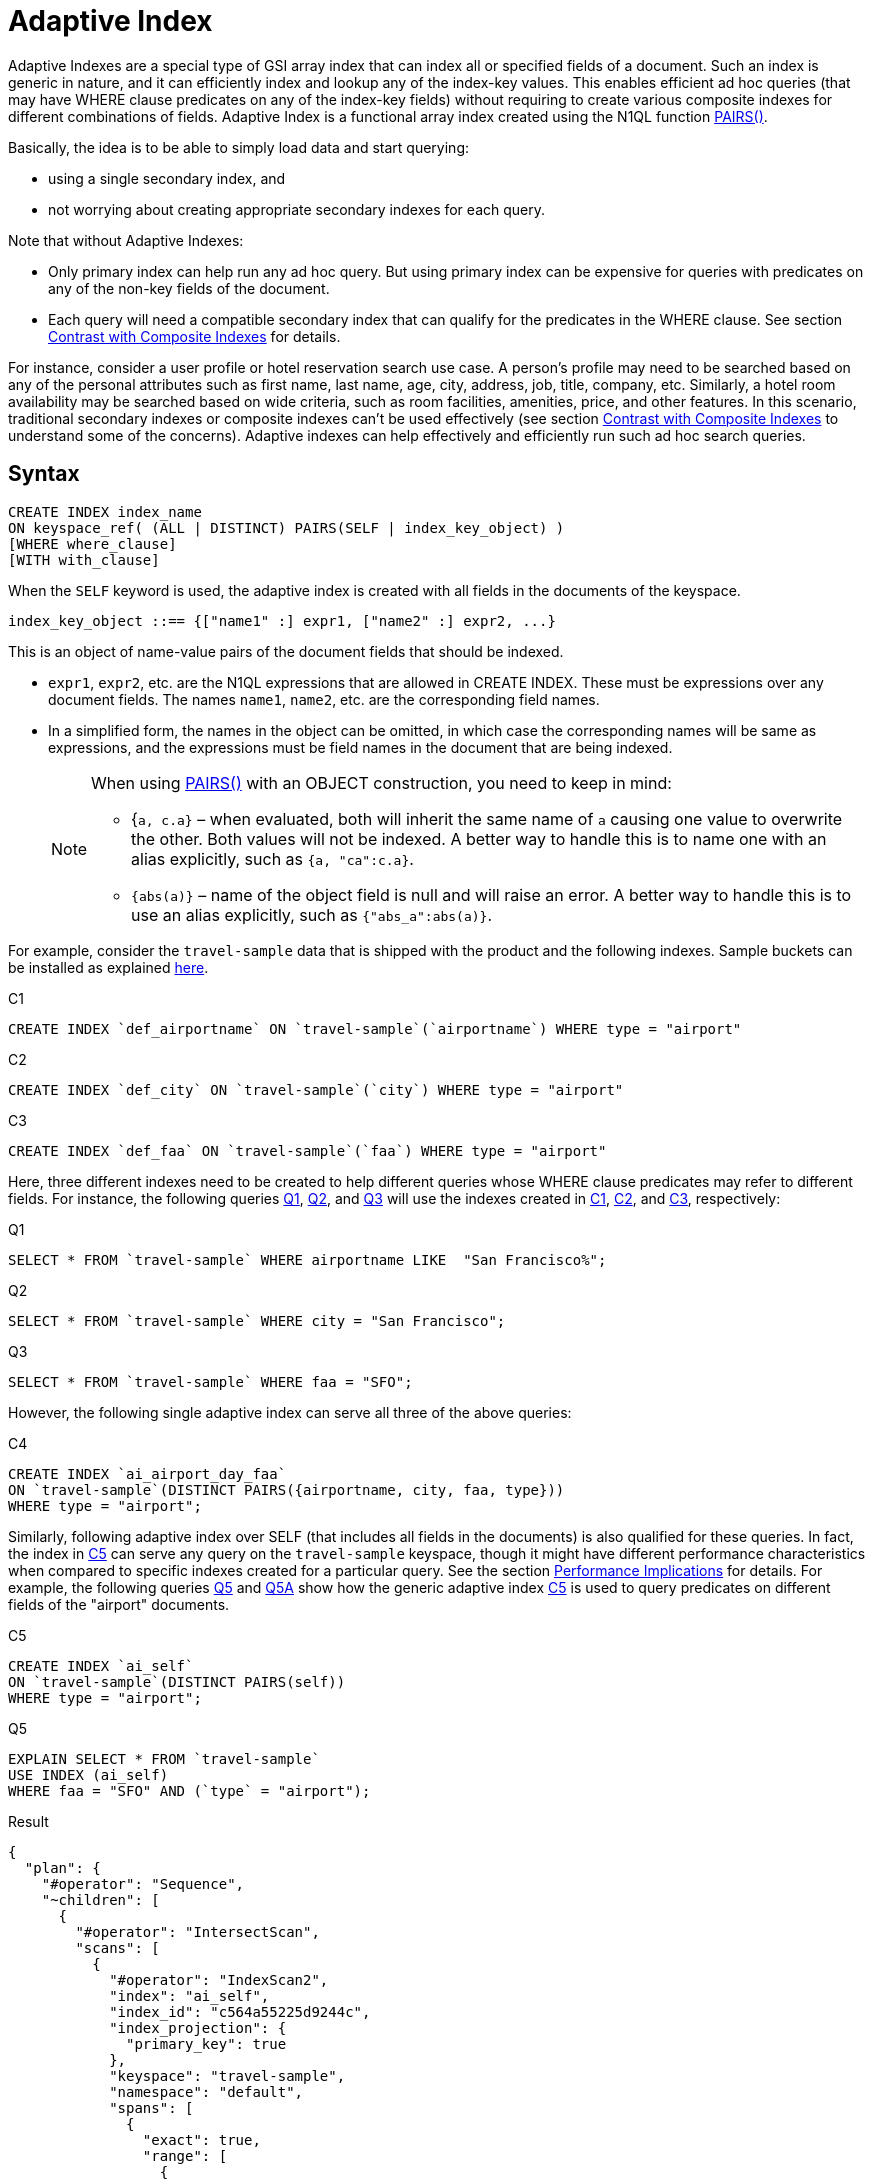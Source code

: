 = Adaptive Index

Adaptive Indexes are a special type of GSI array index that can index all or specified fields of a document.
Such an index is generic in nature, and it can efficiently index and lookup any of the index-key values.
This enables efficient ad hoc queries (that may have WHERE clause predicates on any of the index-key fields) without requiring to create various composite indexes for different combinations of fields.
Adaptive Index is a functional array index created using the N1QL function xref:n1ql-language-reference/metafun.adoc#pairs[PAIRS()].

Basically, the idea is to be able to simply load data and start querying:

* using a single secondary index, and
* not worrying about creating appropriate secondary indexes for each query.

Note that without Adaptive Indexes:

* Only primary index can help run any ad hoc query.
But using primary index can be expensive for queries with predicates on any of the non-key fields of the document.
* Each query will need a compatible secondary index that can qualify for the predicates in the WHERE clause.
See section <<section_w31_bnm_5z>> for details.

For instance, consider a user profile or hotel reservation search use case.
A person's profile may need to be searched based on any of the personal attributes such as first name, last name, age, city, address, job, title, company, etc.
Similarly, a hotel room availability may be searched based on wide criteria, such as room facilities, amenities, price, and other features.
In this scenario, traditional secondary indexes or composite indexes can't be used effectively (see section <<section_w31_bnm_5z,Contrast with Composite Indexes>> to understand some of the concerns).
Adaptive indexes can help effectively and efficiently run such ad hoc search queries.

== Syntax

----
CREATE INDEX index_name
ON keyspace_ref( (ALL | DISTINCT) PAIRS(SELF | index_key_object) )
[WHERE where_clause]
[WITH with_clause]
----

When the `SELF` keyword is used, the adaptive index is created with all fields in the documents of the keyspace.

----
index_key_object ::== {["name1" :] expr1, ["name2" :] expr2, ...}
----

This is an object of name-value pairs of the document fields that should be indexed.

* [.var]`expr1`, [.var]`expr2`, etc.
are the N1QL expressions that are allowed in CREATE INDEX.
These must be expressions over any document fields.
The names [.var]`name1`, [.var]`name2`, etc.
are the corresponding field names.
* In a simplified form, the names in the object can be omitted, in which case the corresponding names will be same as expressions, and the expressions must be field names in the document that are being indexed.
+
[NOTE]
====
When using xref:n1ql-language-reference/metafun.adoc#pairs[PAIRS()] with an OBJECT construction, you need to keep in mind:

* {`a, c.a}` – when evaluated, both will inherit the same name of `a` causing one value to overwrite the other.
Both values will not be indexed.
A better way to handle this is to name one with an alias explicitly, such as `{a, "ca":c.a}`.
* `{abs(a)}` – name of the object field is null and will raise an error.
A better way to handle this is to use an alias explicitly, such as `{"abs_a":abs(a)}`.
====

For example, consider the `travel-sample` data that is shipped with the product and the following indexes.
Sample buckets can be installed as explained
xref:manage:manage-settings/install-sample-buckets.adoc[here].

====
[[C1]]
.C1
[source,n1ql]
----
CREATE INDEX `def_airportname` ON `travel-sample`(`airportname`) WHERE type = "airport"
----

[[C2]]
.C2
[source,n1ql]
----
CREATE INDEX `def_city` ON `travel-sample`(`city`) WHERE type = "airport"
----

[[C3]]
.C3
[source,n1ql]
----
CREATE INDEX `def_faa` ON `travel-sample`(`faa`) WHERE type = "airport"
----
====

Here, three different indexes need to be created to help different queries whose WHERE clause predicates may refer to different fields.
For instance, the following queries <<Q1>>, <<Q2>>, and <<Q3>> will use the indexes created in <<C1>>, <<C2>>, and <<C3>>, respectively:

====
[[Q1]]
.Q1
[source,n1ql]
----
SELECT * FROM `travel-sample` WHERE airportname LIKE  "San Francisco%";
----

[[Q2]]
.Q2
[source,n1ql]
----
SELECT * FROM `travel-sample` WHERE city = "San Francisco";
----

[[Q3]]
.Q3
[source,n1ql]
----
SELECT * FROM `travel-sample` WHERE faa = "SFO";
----
====

However, the following single adaptive index can serve all three of the above queries:

====
[[C4]]
.C4
[source,n1ql]
----
CREATE INDEX `ai_airport_day_faa`
ON `travel-sample`(DISTINCT PAIRS({airportname, city, faa, type}))
WHERE type = "airport";
----
====

Similarly, following adaptive index over SELF (that includes all fields in the documents) is also qualified for these queries.
In fact, the index in <<C5>> can serve any query on the `travel-sample` keyspace, though it might have different performance characteristics when compared to specific indexes created for a particular query.
See the section <<section_u4c_gzm_5z,Performance Implications>> for details.
For example, the following queries <<Q5>> and <<Q5A>> show how the generic adaptive index <<C5>> is used to query predicates on different fields of the "airport" documents.

====
[[C5]]
.C5
[source,n1ql]
----
CREATE INDEX `ai_self`
ON `travel-sample`(DISTINCT PAIRS(self))
WHERE type = "airport";
----

[[Q5]]
.Q5
[source,n1ql]
----
EXPLAIN SELECT * FROM `travel-sample`
USE INDEX (ai_self)
WHERE faa = "SFO" AND (`type` = "airport");
----

.Result
[source,json]
----
{
  "plan": {
    "#operator": "Sequence",
    "~children": [
      {
        "#operator": "IntersectScan",
        "scans": [
          {
            "#operator": "IndexScan2",
            "index": "ai_self",
            "index_id": "c564a55225d9244c",
            "index_projection": {
              "primary_key": true
            },
            "keyspace": "travel-sample",
            "namespace": "default",
            "spans": [
              {
                "exact": true,
                "range": [
                  {
                    "high": "[\"faa\", \"SFO\"]",
                    "inclusion": 3,
                    "low": "[\"faa\", \"SFO\"]"
                  }
                ]
              }
            ],
            "using": "gsi"
          }
...
----

[[Q5A]]
.Q5A
[source,n1ql]
----
EXPLAIN SELECT *
FROM `travel-sample`
USE INDEX (ai_self)
WHERE tz = "Europe/Paris"
AND (`type` = "airport");
----

.Result
[source,json]
----
{
  "plan": {
    "#operator": "Sequence",
    "~children": [
      {
        "#operator": "IntersectScan",
        "scans": [
          {
            "#operator": "IndexScan2",
            "index": "ai_self",
            "index_id": "c564a55225d9244c",
            "index_projection": {
              "primary_key": true
            },
            "keyspace": "travel-sample",
            "namespace": "default",
            "spans": [
              {
                "exact": true,
                "range": [
                  {
                    "high": "[\"tz\", \"Europe/Paris\"]",
                    "inclusion": 3,
                    "low": "[\"tz\", \"Europe/Paris\"]"
                  }
                ]
              }
            ],
            "using": "gsi"
          }
...
----
====

[#section_w31_bnm_5z]
== Contrast with Composite Indexes

Traditionally, composite secondary indexes are used to create indexes with multiple index keys.
For example, the following index in <<C6>>:

====
[[C6]]
.C6
[source,n1ql]
----
CREATE INDEX `def_city_faa_airport`
ON `travel-sample`(city, faa, airportname)
WHERE (`type` = "airport");
----
====

Such composite indexes are very different from the adaptive index in <<C4>> in many ways:

. *Order of index keys is vital for composite indexes.*  When an index key is used in the WHERE clause, all prefixing index keys in the index definition must also be specified in the WHERE clause.
For example, to use the index <<C6>>, a query to _"find details of airports with FAA code SFO"_, must specify the prefixing index key `city` also in the WHERE clause just to qualify the index <<C6>>.
Contrast the following query <<Q6>> with <<Q3>> above that uses the adaptive index in <<C3>>.
+
====
[[Q6]]
.Q6
[source,n1ql]
----
SELECT * FROM `travel-sample`
WHERE faa = "SFO"
AND city IS NOT MISSING;
----
====
+
The problem is not just the addition of an extraneous predicate, but the performance.
The predicate on the first index key `city IS NOT MISSING` is highly selective (i.e.
most of the index entries in the index will match it) and hence, it will result in almost a full index scan.

. *Complication in Queries.*  If a document has many fields to index, then the composite index will end up with all those fields as index keys.
Subsequently, queries that only need to use index keys farther in the index key order will need many unnecessary predicates referring to all the preceding index keys.
For example, if the index is:
+
====
[source,n1ql]
----
CREATE INDEX idx_name ON `travel-sample`(field1, field2, ..., field9);
----
====
+
A query that has a predicate on [.var]`field9` will get unnecessarily complicated, as it needs to use all preceding index keys from [.var]`field1` to [.var]`field8`.

. *Explosion of number of indexes for ad hoc queries.* At some point, this becomes highly unnatural and overly complicated to write ad hoc queries using composite indexes.
For instance, consider a user profile or inventory search use case where a person or item may need to be searched based on many criteria.
+
One approach is to create indexes on all possible attributes.
If that query can include any of the attributes, then it may require creation of innumerable indexes.
For example, a modest 20 attributes will result in 20 factorial (2.43&times;10^18^) indexes in order to consider all combinations of sort orders of the 20 attributes.

== Performance Implications

While Adaptive Indexes are very useful, there are performance implications you need to keep in mind:

. *If a query is not covered by a regular index, then an unnested index will not have any elimination of redundant indexes*; and it will instead do an IntersectScan on all the indexes, which can impact performance.
+
====
[source,n1ql]
----
CREATE INDEX idx_name ON `travel-sample`(name); <1>
CREATE INDEX idx_self ON `travel-sample`(DISTINCT PAIRS(self)); <2>
SELECT * FROM `travel-sample` WHERE TYPE="hotel"; <3>
----

.EXPLAIN Results
[source,json]
----
{
  "plan": {
    "#operator": "Sequence",
    "~children": [
      {
        "#operator": "IntersectScan",
        "scans": [
----
====
+
<1> idx_name
<2> whole document
<3> IntersectScan of `idx_name` AND `idx_self`
+
Here's another example with a partial Adaptive Index that uses IntersectScan on the index conditions:
+
====
[source,n1ql]
----
CREATE INDEX idx_adpt ON `travel-sample`(DISTINCT PAIRS(self)) WHERE city="Paris";
CREATE INDEX idx_reg1 ON `travel-sample`(name) WHERE city="Paris";
CREATE INDEX idx_reg2 ON `travel-sample`(city);

SELECT * FROM `travel-sample` WHERE type="hotel" AND email IS NOT NULL;
----
====
+
The above query requires only a regular index, so it uses index `idx_reg1` and ignores index `idx_reg2`.
When the adaptive index `idx_adpt` has only the clause `city="Paris"` and is used with the above query, then index `idx_adpt` will still use IntersectScan.
Here, we have only a single adaptive index instead of a reduction in the number of indexes.
To fix this, we may need to remove the index condition from the predicate while spanning generations.

[#section_u4c_gzm_5z]
== Functional Limitations

It is important to understand that adaptive indexes are not a panacea and that they have trade-offs compared to traditional composite indexes:

. *Adaptive Indexes are bound to the limitations of Array Indexes* because they are built over xref:n1ql-language-reference/indexing-arrays.adoc[Array Indexing] technology.
Index Joins can’t use Adaptive Indexes because Index Joins can’t use array indexes, and Adaptive Index is basically an array index.
. *Indexed entries of the Adaptive Index are typically larger in size compared to the simple index* on respective fields because the indexed items are elements of the xref:n1ql-language-reference/metafun.adoc#pairs[PAIRS()] array, which are basically name-value pairs of the document fields.
So, it may be relatively slower when compared with equivalent simple index.
For example, in the following equivalent queries, <<C7>>/<<Q7>> may perform better than <<C8>>/<<Q8>>.
Note how the index key values are represented in the spans:
+
====
[[C7]]
.C7
[source,n1ql]
----
CREATE INDEX `def_city` ON `travel-sample`(`city`);
----

[[Q7]]
.Q7
[source,n1ql]
----
EXPLAIN SELECT city FROM `travel-sample` USE INDEX (def_city) WHERE city = "San Francisco";
----
====
+
====
[[C8]]
.C8
[source,n1ql]
----
CREATE INDEX `ai_city` ON `travel-sample`(pairs({city}));
----

[[Q8]]
.Q8
[source,n1ql]
----
EXPLAIN SELECT city FROM `travel-sample` USE INDEX (ai_city) WHERE city = "San Francisco";
----
====
+
image::n1ql-language-reference/adaptive-indexing_Q7-Q8_Results.png[]

. *Adaptive index requires more storage and memory*, especially in case of Memory Optimized Indexes.

 .. The size of the index and the number of indexed items in an Adaptive Index grow rapidly with the number of fields in the documents, as well as, with the number of different values for various fields in the documents or keyspace.
 .. Moreover, if the documents have nested sub-objects, then the adaptive index will index the sub-documents and related fields at each level of nesting.
 .. Similarly, if the documents have array fields, then each of array elements are explored and indexed.
 .. For example, the following queries show that a single route document in `travel-sample` generates 103 index items and that all route documents produce ~2.3 million items.
+
====
[source,n1ql]
----
SELECT array_length(PAIRS(self)) FROM `travel-sample`
WHERE type = "route" LIMIT 1;
----

.Result
[source,json]
----
[
  {
    "$1": 103
  }
]
----

[source,n1ql]
----
SELECT sum(array_length(PAIRS(self))) FROM `travel-sample`
WHERE type = "route" LIMIT 1;
----

.Result
[source,json]
----
[
  {
    "$1": 2285464
  }
]
----
====

+
So, the generic adaptive indexes (with `SELF`) should be employed carefully.
Whenever applicable, it is recommended to use the following techniques to minimize the size and scope of the adaptive index:

 ** Instead of `SELF`, use selective adaptive indexes by specifying the field names of interest to the xref:n1ql-language-reference/metafun.adoc#pairs[PAIRS()] function.
For examples, refer to <<C4>>, <<Q1>>, <<Q2>>, and <<Q3>> above.
 ** Use partial adaptive indexes with a WHERE clause that will filter the number of documents that will be indexed.
For examples, refer to <<C5>>, <<Q5>>, and <<Q5A>> above.

. *A generic adaptive index (on SELF) will be qualified for all queries on the keyspace*.
So, when using with other GSI indexes, this will result in more IntersectScan operations for queries that qualify other non-adaptive indexes.
This may impact query performance and overall load on query and indexer nodes.
To alleviate the negative effects, you may want to specify the `USE INDEX` clause in `SELECT` queries whenever possible.
. *Adaptive Indexes cannot be used as Covered Indexes* for any queries.
See example <<Q8>> above.
. *Adaptive Indexes can be created only on document field identifiers*, not on functional expressions on the fields.
For example, the following query uses the index [.var]`def_city`, instead of the specified adaptive index [.var]`ai_city2`:
+
====
[source,n1ql]
----
CREATE INDEX `ai_city2` ON `travel-sample`(pairs({"city" : lower(city)}));
----

[source,n1ql]
----
EXPLAIN SELECT city FROM `travel-sample`
USE INDEX (ai_city2)
WHERE lower(city) = "san francisco";
----

.Result
[source,json]
----
{
  "plan": {
    "#operator": "Sequence",
    "~children": [
      {
        "#operator": "IndexScan2",
        "covers": [
          "cover ((`travel-sample`.`city`))",
          "cover ((meta(`travel-sample`).`id`))"
        ],
        "index": "def_city", <1>
        "index_id": "931a0fae2fe4ef8",
...
----
====
+
<1> This query uses the [.var]`def_city` index instead of our specified [.var]`ai_city2` index because it’s a functional index expression on the field city.

. *Adaptive Indexes do not work with NOT LIKE predicates with a leading wildcard* (see https://issues.couchbase.com/browse/MB-23981[MB-23981^]).
For example, the following query uses the index [.var]`def_city`, instead of the specified adaptive index [.var]`ai_city`.
However, it works fine for LIKE predicates with a leading wildcard.
+
====
[source,n1ql]
----
SELECT city FROM `travel-sample`
USE INDEX (ai_city)
WHERE city NOT LIKE "%Francisco";
----

.Result
[source,json]
----
{
  "plan": {
    "#operator": "Sequence",
    "~children": [
      {
        "#operator": "IndexScan2",
        "covers": [
          "cover ((`travel-sample`.`city`))",
          "cover ((meta(`travel-sample`).`id`))"
        ],
        "index": "def_city", <1>
        "index_id": "931a0fae2fe4ef8",
...
----

[source,n1ql]
----
EXPLAIN SELECT city FROM `travel-sample`
USE INDEX (ai_city)
WHERE city  LIKE "%Francisco";
----

.Result
[source,json]
----
{
"plan": {
"#operator": "Sequence",
"~children": [
{
"#operator": "DistinctScan",
"scan": {
"#operator": "IndexScan2",
"index": "ai_city", <2>
"index_id": "4c3192fc7e5b0f91",
...
----
====
+
<1> Doesn't use `ai_city`
<2> Uses `ai_city`

. *Adaptive indexes can't use Covered Scans*.
An Adaptive Index can't be a Covered Index because it is an adaptive index, as seen in the following example:
+
====
[source,n1ql]
----
CREATE INDEX `ai_city2` ON `travel-sample`(pairs({"city" : city}));
----

[source,n1ql]
----
EXPLAIN SELECT city FROM `travel-sample`
USE INDEX (ai_city2)
WHERE city = "san francisco";
----

.Result
[source,json]
----
{
  "plan": {
    "#operator": "Sequence",
    "~children": [
      {
        "#operator": "IndexScan2",
        "covers": [
          "cover ((`travel-sample`.`city`))",
          "cover ((meta(`travel-sample`).`id`))"
        ],
        "index": "def_city", <1>
        "index_id": "931a0fae2fe4ef8",
...
----
====
+
<1> Doesn't use `ai_city2`
